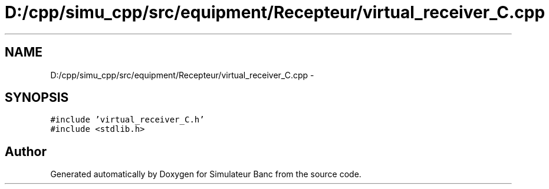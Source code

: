 .TH "D:/cpp/simu_cpp/src/equipment/Recepteur/virtual_receiver_C.cpp" 3 "Fri Apr 14 2017" "Simulateur Banc" \" -*- nroff -*-
.ad l
.nh
.SH NAME
D:/cpp/simu_cpp/src/equipment/Recepteur/virtual_receiver_C.cpp \- 
.SH SYNOPSIS
.br
.PP
\fC#include 'virtual_receiver_C\&.h'\fP
.br
\fC#include <stdlib\&.h>\fP
.br

.SH "Author"
.PP 
Generated automatically by Doxygen for Simulateur Banc from the source code\&.
